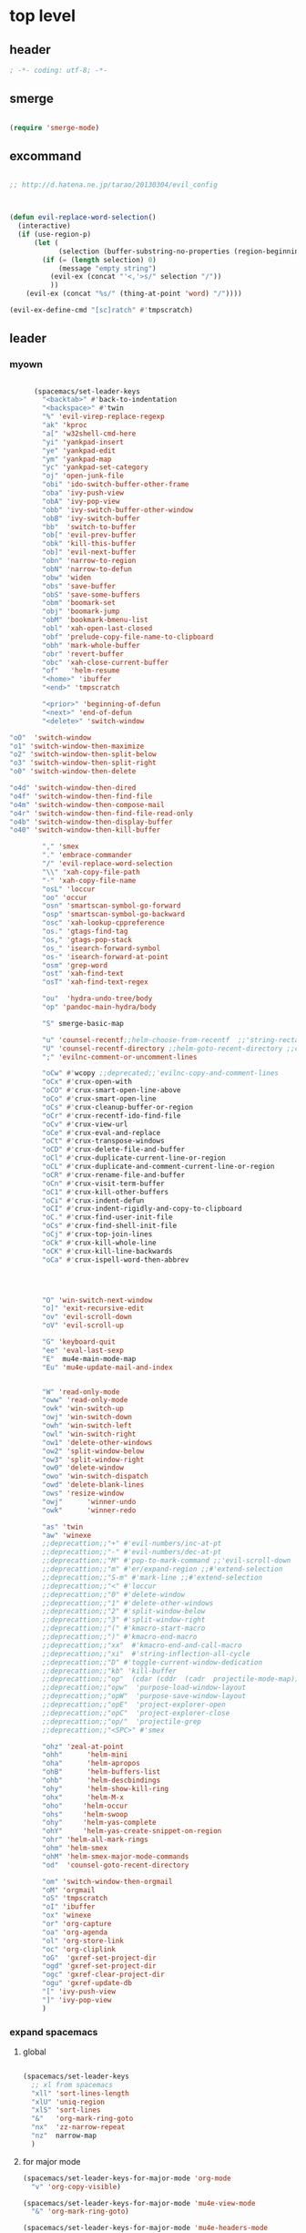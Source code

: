 # -*- coding: utf-8; -*-


* top level 
** header
   #+BEGIN_SRC emacs-lisp
; -*- coding: utf-8; -*-
   #+END_SRC
** smerge
   #+BEGIN_SRC emacs-lisp

 (require 'smerge-mode)
   #+END_SRC 

** excommand
   #+BEGIN_SRC emacs-lisp

     ;; http://d.hatena.ne.jp/tarao/20130304/evil_config



     (defun evil-replace-word-selection()
       (interactive)
       (if (use-region-p)
           (let (
                 (selection (buffer-substring-no-properties (region-beginning) (region-end))))
             (if (= (length selection) 0)
                 (message "empty string")
               (evil-ex (concat "'<,'>s/" selection "/"))
               ))
         (evil-ex (concat "%s/" (thing-at-point 'word) "/"))))

     (evil-ex-define-cmd "[sc]ratch" #'tmpscratch)
   #+END_SRC
** leader

*** myown
    #+BEGIN_SRC emacs-lisp
    
      (spacemacs/set-leader-keys 
        "<backtab>" #'back-to-indentation
        "<backspace>" #'twin
        "%" 'evil-virep-replace-regexp
        "ak" 'kproc
        "a[" 'w32shell-cmd-here
        "yi" 'yankpad-insert
        "ye" 'yankpad-edit
        "ym" 'yankpad-map
        "yc" 'yankpad-set-category
        "oj" 'open-junk-file
        "obi" 'ido-switch-buffer-other-frame
        "oba" 'ivy-push-view
        "obA" 'ivy-pop-view
        "obb" 'ivy-switch-buffer-other-window
        "obB" 'ivy-switch-buffer
        "bb"  'switch-to-buffer
        "ob[" 'evil-prev-buffer
        "obk" 'kill-this-buffer
        "ob]" 'evil-next-buffer
        "obn" 'narrow-to-region
        "obN" 'narrow-to-defun
        "obw" 'widen
        "obs" 'save-buffer
        "obS" 'save-some-buffers
        "obm" 'boomark-set
        "obj" 'boomark-jump
        "obM" 'bookmark-bmenu-list
        "obl" 'xah-open-last-closed
        "obf" 'prelude-copy-file-name-to-clipboard
        "obh" 'mark-whole-buffer
        "obr" 'revert-buffer
        "obc" 'xah-close-current-buffer
        "of"   'helm-resume
        "<home>" 'ibuffer
        "<end>" 'tmpscratch

        "<prior>" 'beginning-of-defun
        "<next>" 'end-of-defun
        "<delete>" 'switch-window

"oO"  'switch-window
"o1" 'switch-window-then-maximize
"o2" 'switch-window-then-split-below
"o3" 'switch-window-then-split-right
"o0" 'switch-window-then-delete

"o4d" 'switch-window-then-dired
"o4f" 'switch-window-then-find-file
"o4m" 'switch-window-then-compose-mail
"o4r" 'switch-window-then-find-file-read-only
"o4b" 'switch-window-then-display-buffer
"o40" 'switch-window-then-kill-buffer

        "," 'smex
        "." 'embrace-commander
        "/" 'evil-replace-word-selection
        "\\" 'xah-copy-file-path
        "-" 'xah-copy-file-name
        "osL" 'loccur
        "oo" 'occur
        "osn" 'smartscan-symbol-go-forward
        "osp" 'smartscan-symbol-go-backward
        "osc" 'xah-lookup-cppreference
        "os." 'gtags-find-tag
        "os," 'gtags-pop-stack
        "os_" 'isearch-forward-symbol
        "os-" 'isearch-forward-at-point
        "osm" 'grep-word
        "ost" 'xah-find-text
        "osT" 'xah-find-text-regex

        "ou"  'hydra-undo-tree/body
        "op" 'pandoc-main-hydra/body

        "S" smerge-basic-map

        "u" 'counsel-recentf;;helm-choose-from-recentf  ;;'string-rectangle ;;'recentf-open-most-recent-file
        "U" 'counsel-recentf-directory ;;helm-goto-recent-directory ;;counsel-goto-recent-directory ;;;;'string-rectangle ;;'recentf-open-most-recent-file
        ";" 'evilnc-comment-or-uncomment-lines

        "oCw" #'wcopy ;;deprecated;;'evilnc-copy-and-comment-lines
        "oCx" #'crux-open-with
        "oCO" #'crux-smart-open-line-above
        "oCo" #'crux-smart-open-line
        "oCs" #'crux-cleanup-buffer-or-region
        "oCr" #'crux-recentf-ido-find-file
        "oCv" #'crux-view-url
        "oCe" #'crux-eval-and-replace
        "oCt" #'crux-transpose-windows
        "oCD" #'crux-delete-file-and-buffer
        "oCl" #'crux-duplicate-current-line-or-region
        "oCL" #'crux-duplicate-and-comment-current-line-or-region
        "oCR" #'crux-rename-file-and-buffer
        "oCn" #'crux-visit-term-buffer
        "oC1" #'crux-kill-other-buffers
        "oCi" #'crux-indent-defun
        "oCI" #'crux-indent-rigidly-and-copy-to-clipboard
        "oC." #'crux-find-user-init-file
        "oCs" #'crux-find-shell-init-file
        "oCj" #'crux-top-join-lines
        "oCk" #'crux-kill-whole-line
        "oCK" #'crux-kill-line-backwards
        "oCa" #'crux-ispell-word-then-abbrev




        "O" 'win-switch-next-window
        "o]" 'exit-recursive-edit
        "ov" 'evil-scroll-down
        "oV" 'evil-scroll-up

        "G" 'keyboard-quit
        "ee" 'eval-last-sexp
        "E"  mu4e-main-mode-map
        "Eu" 'mu4e-update-mail-and-index


        "W" 'read-only-mode
        "oww" 'read-only-mode
        "owk" 'win-switch-up
        "owj" 'win-switch-down
        "owh" 'win-switch-left
        "owl" 'win-switch-right
        "ow1" 'delete-other-windows
        "ow2" 'split-window-below
        "ow3" 'split-window-right
        "ow0" 'delete-window
        "owo" 'win-switch-dispatch
        "owd" 'delete-blank-lines
        "ows" 'resize-window
        "owj"      'winner-undo
        "owk"      'winner-redo

        "as" 'twin
        "aw" 'winexe
        ;;deprecattion;;"+" #'evil-numbers/inc-at-pt
        ;;deprecattion;;"-" #'evil-numbers/dec-at-pt
        ;;deprecattion;;"M" #'pop-to-mark-command ;;'evil-scroll-down
        ;;deprecattion;;"m" #'er/expand-region ;;#'extend-selection
        ;;deprecattion;;"S-m" #'mark-line ;;#'extend-selection
        ;;deprecattion;;"<" #'loccur
        ;;deprecattion;;"0" #'delete-window
        ;;deprecattion;;"1" #'delete-other-windows
        ;;deprecattion;;"2" #'split-window-below
        ;;deprecattion;;"3" #'split-window-right
        ;;deprecattion;;"(" #'kmacro-start-macro
        ;;deprecattion;;")" #'kmacro-end-macro
        ;;deprecattion;;"xx"  #'kmacro-end-and-call-macro
        ;;deprecattion;;"xi"  #'string-inflection-all-cycle
        ;;deprecattion;;"D" #'toggle-current-window-dedication
        ;;deprecattion;;"kb" 'kill-buffer
        ;;deprecattion;;"op"  (cdar (cddr  (cadr  projectile-mode-map)))
        ;;deprecattion;;"opw"  'purpose-load-window-layout
        ;;deprecattion;;"opW"  'purpose-save-window-layout
        ;;deprecattion;;"opE"  'project-explorer-open
        ;;deprecattion;;"opC"  'project-explorer-close
        ;;deprecattion;;"op/"  'projectile-grep
        ;;deprecattion;;"<SPC>" #'smex

        "ohz" 'zeal-at-point
        "ohh"      'helm-mini
        "oha"      'helm-apropos
        "ohB"      'helm-buffers-list
        "ohb"      'helm-descbindings
        "ohy"      'helm-show-kill-ring
        "ohx"      'helm-M-x
        "oho"     'helm-occur
        "ohs"     'helm-swoop
        "ohy"     'helm-yas-complete
        "ohY"     'helm-yas-create-snippet-on-region
        "ohr" 'helm-all-mark-rings
        "ohm" 'helm-smex
        "ohM" 'helm-smex-major-mode-commands
        "od"  'counsel-goto-recent-directory

        "om" 'switch-window-then-orgmail
        "oM" 'orgmail
        "oS" 'tmpscratch
        "oI" 'ibuffer
        "ox" 'winexe
        "or" 'org-capture
        "oa" 'org-agenda
        "ol" 'org-store-link
        "oc" 'org-cliplink
        "oG"  'gxref-set-project-dir
        "ogd" 'gxref-set-project-dir
        "ogc" 'gxref-clear-project-dir
        "ogu" 'gxref-update-db
        "[" 'ivy-push-view 
        "]" 'ivy-pop-view 
        )
    #+END_SRC

    #+RESULTS:

*** expand spacemacs
**** global
     #+BEGIN_SRC emacs-lisp

       (spacemacs/set-leader-keys
         ;; xl from spacemacs 
         "xll" 'sort-lines-length
         "xlU" 'uniq-region
         "xlS" 'sort-lines
         "&"   'org-mark-ring-goto
         "nx"  'zz-narrow-repeat
         "nz"  narrow-map
         )
     #+END_SRC

     #+RESULTS:

**** for major mode
     #+BEGIN_SRC emacs-lisp
       (spacemacs/set-leader-keys-for-major-mode 'org-mode
         "v" 'org-copy-visible)

       (spacemacs/set-leader-keys-for-major-mode 'mu4e-view-mode
         "&" 'org-mark-ring-goto)

       (spacemacs/set-leader-keys-for-major-mode 'mu4e-headers-mode
         "&" 'org-mark-ring-goto)

         (spacemacs/set-leader-keys-for-major-mode 'org-mode "os" ",',sb,c") 

     #+END_SRC

     #+RESULTS:

** evil mode line 
   #+BEGIN_SRC emacs-lisp :tangle no
     (if (eq window-system nil)
         (use-package powerline-evil
           :config
           (defpowerline powerline-lcl current-input-method-title)

           (setq-default 
            mode-line-format
            '("%e"
              (:eval
               (let* ((active (powerline-selected-window-active))
                      (mode-line (if active 'mode-line 'mode-line-inactive))
                      (face1 (if active 'powerline-active1 'powerline-inactive1))
                      (face2 (if active 'powerline-active2 'powerline-inactive2))
                      (separator-left (intern (format "powerline-%s-%s"
                                                      powerline-default-separator
                                                      (car powerline-default-separator-dir))))
                      (separator-right (intern (format "powerline-%s-%s"
                                                       powerline-default-separator
                                                       (cdr powerline-default-separator-dir))))
                      (lhs (list 
                            (powerline-lcl mode-line)
                            ;; (powerline-raw "≡ " mode-line) 
                            (powerline-raw "『" mode-line) 
                            (powerline-raw  (window-numbering-get-number-string))
                            (powerline-raw "』" mode-line) 

                            (let ((evil-face (powerline-evil-face)))
                              (if evil-mode
                                  (powerline-raw (powerline-evil-tag) evil-face)))
                            (when (buffer-modified-p) (powerline-raw "[+]" mode-line))
                            (when buffer-read-only (powerline-raw "[RO]" mode-line))
                            (powerline-buffer-id `(mode-line-buffer-id ,mode-line) 'l)
                            (powerline-raw "[" mode-line 'l)
                            (powerline-major-mode mode-line)
                            (powerline-process mode-line)
                            (powerline-raw "]" mode-line)
                            (powerline-raw "[%z]" mode-line)
                            ;; (powerline-raw (concat "[" (mode-line-eol-desc) "]") mode-line)
                            (when (boundp 'erc-modified-channels-object)
                              (powerline-raw erc-modified-channels-object face1 'l))
                            ;; (powerline-raw "[" mode-line 'l)
                            ;; (powerline-minor-modes mode-line)
                            ;; (powerline-raw "%n" mode-line)
                            ;; (powerline-raw "]" mode-line)
                            (when (and vc-mode buffer-file-name)
                              (let ((backend (vc-backend buffer-file-name)))
                                (when backend
                                  (concat (powerline-raw "[" mode-line 'l)
                                          (powerline-raw (format "%s / %s" backend (vc-working-revision buffer-file-name backend)))
                                          (powerline-raw "]" mode-line)))))))
                      (rhs (list (powerline-raw '(10 "%i"))
                                 (powerline-raw global-mode-string mode-line 'r)
                                 (powerline-raw "%l," mode-line 'l)
                                 (powerline-raw (format-mode-line '(10 "%c")))
                                 (powerline-raw (replace-regexp-in-string  "%" "%%" (format-mode-line '(-3 "%p"))) mode-line 'r)
                                 (when (and (boundp 'which-func-mode) which-func-mode) (powerline-raw which-func-format nil 'l))
                                 )))
                 (concat (powerline-render lhs)
                         (powerline-fill mode-line (powerline-width rhs))
                         (powerline-render rhs))))))))
     (use-package evil-mode-line)

   #+END_SRC

** evil default override 


   #+BEGIN_SRC emacs-lisp
  ;;deprecated;;(evilnc-default-hotkeys)

  ;;deprecated;;(global-set-key (kbd "C-x r t") 'inline-string-rectangle)
  (evil-set-toggle-key "<pause>")
  (define-key evil-normal-state-map "U" 'undo-tree-redo)
  (define-key evil-normal-state-map [escape] 'keyboard-quit)
  (define-key evil-visual-state-map [escape] 'keyboard-quit)
  (define-key minibuffer-local-map [escape] 'minibuffer-keyboard-quit)
  (define-key minibuffer-local-ns-map [escape] 'minibuffer-keyboard-quit)
  (define-key minibuffer-local-completion-map [escape] 'minibuffer-keyboard-quit)
  (define-key minibuffer-local-must-match-map [escape] 'minibuffer-keyboard-quit)
  (define-key minibuffer-local-isearch-map [escape] 'minibuffer-keyboard-quit)
  ;; (define-key minibuffer-local-isearch-map [escape] 'keyboard-quit)
  ;;(define-key minibuffer-local-isearch-map [?\S- ] 'toggle-korean-input-method)




  ;;deprecated;;(global-set-key [M-return] 'smex)
  (define-key evil-normal-state-map (kbd "C-c +") #'evil-numbers/inc-at-pt)
  (define-key evil-normal-state-map (kbd "C-c -") #'evil-numbers/dec-at-pt)
  (define-key evil-normal-state-map "zx" 'smex)


  (define-key evil-normal-state-map "\C-a" 'evil-beginning-of-line)
  (define-key evil-insert-state-map "\C-a" 'beginning-of-line)
  (define-key evil-visual-state-map "\C-a" 'evil-beginning-of-line)


  (define-key evil-normal-state-map "\C-e" 'evil-end-of-line)
  (define-key evil-insert-state-map "\C-e" 'end-of-line)
  (define-key evil-visual-state-map "\C-e" 'evil-end-of-line)
  (define-key evil-normal-state-map "\C-f" 'evil-forward-char)
  (define-key evil-insert-state-map "\C-f" 'evil-forward-char)
  (define-key evil-insert-state-map "\C-f" 'evil-forward-char)
  (define-key evil-normal-state-map "\C-b" 'evil-backward-char)
  (define-key evil-insert-state-map "\C-b" 'evil-backward-char)
  (define-key evil-visual-state-map "\C-b" 'evil-backward-char)
  (define-key evil-normal-state-map "\C-d" 'evil-delete-char)
  (define-key evil-insert-state-map "\C-d" 'evil-delete-char)
  (define-key evil-visual-state-map "\C-d" 'evil-delete-char)
  (define-key evil-normal-state-map "\C-n" 'evil-next-line)
  (define-key evil-insert-state-map "\C-n" 'evil-next-line)
  (define-key evil-visual-state-map "\C-n" 'evil-next-line)
  (define-key evil-normal-state-map "\C-p" 'evil-previous-line)
  (define-key evil-insert-state-map "\C-p" 'evil-previous-line)
  (define-key evil-visual-state-map "\C-p" 'evil-previous-line)
  ;; (define-key evil-normal-state-map "\C-w" 'phi-rectangle-kill-region)
  ;; (define-key evil-insert-state-map "\C-w" 'phi-rectangle-kill-region)
  ;; (define-key evil-visual-state-map "\C-w" 'phi-rectangle-kill-region)
  (define-key evil-normal-state-map "\C-w" 'kill-region-dwim)
  (define-key evil-insert-state-map "\C-w" 'kill-region-dwim)
  (define-key evil-visual-state-map "\C-w" 'kill-region-dwim)
  (define-key evil-normal-state-map "\C-y" 'yank)
  (define-key evil-insert-state-map "\C-y" 'yank)
  (define-key evil-visual-state-map "\C-y" 'yank)
  (define-key evil-normal-state-map "\C-k" 'kill-line)
  (define-key evil-insert-state-map "\C-k" 'kill-line)
  (define-key evil-visual-state-map "\C-k" 'kill-line)
  (define-key evil-normal-state-map "Q" 'call-last-kbd-macro)
  (define-key evil-visual-state-map "Q" 'call-last-kbd-macro)

  ;;; http://leavinsprogramming.blogspot.kr/2012/05/evil-emacs-mode-for-vivim-users.html
  (defun evil-undefine ()
    (interactive)
    (let (evil-mode-map-alist)
      (call-interactively (key-binding (this-command-keys)))))
  (define-key evil-normal-state-map (kbd "TAB") 'evil-undefine)
  (define-key evil-motion-state-map "\C-]" 'find-tag-dwim)


  (define-key evil-normal-state-map "gl" 'goto-line)
  (define-key evil-normal-state-map "g[" 'beginning-of-buffer)
  (define-key evil-normal-state-map "g]" 'end-of-buffer      )
  (define-key evil-normal-state-map "g{" 'beginning-of-defun)
  (define-key evil-normal-state-map "g}" 'end-of-defun      )
  (define-key evil-normal-state-map "gg" 'revert-buffer)
  (define-key evil-normal-state-map "gR" 'xref-find-references)
  (define-key evil-normal-state-map "gr" 'xref-pop-marker-stack)


  (define-key evil-visual-state-map "gl" 'goto-line)
  (define-key evil-visual-state-map "g[" 'beginning-of-buffer)
  (define-key evil-visual-state-map "g]" 'end-of-buffer      )
  (define-key evil-visual-state-map "g{" 'beginning-of-defun)
  (define-key evil-visual-state-map "g}" 'end-of-defun      )
  (define-key evil-visual-state-map "gg" 'revert-buffer)
  (define-key evil-visual-state-map "gR" 'xref-find-references)
  (define-key evil-visual-state-map "gr" 'xref-pop-marker-stack)


  (define-key evil-normal-state-map "zf" 'vimish-fold-dwim) 
  ;; (define-key evil-visual-state-map "zf" 'vimish-fold) 
  (define-key evil-normal-state-map "zd" 'vimish-fold-delete) 
  (define-key evil-normal-state-map "zs" 'vimish-fold-next-fold) 
  (define-key evil-normal-state-map "zw" 'vimish-fold-previous-fold)

  (define-key evil-normal-state-map "zF" 'hs-toggle-hiding)


  ;; (define-key evil-motion-state-map "[[" 'backward-sexp)
  ;; (define-key evil-motion-state-map "]]" 'forward-sexp)

  (define-key evil-normal-state-map (kbd "C-c :" ) 'ac-complete-with-helm)
  (define-key evil-insert-state-map (kbd "C-c :" ) 'ac-complete-with-helm)

  (define-key evil-motion-state-map [down-mouse-1] 'mouse-drag-region)

   #+END_SRC

** kp map
   #+BEGIN_SRC emacs-lisp
  ;; kp-map 
  (define-key evil-normal-state-map [kp-0] 'helm-smex)
  (define-key evil-normal-state-map [kp-1] 'select-window-1)
  (define-key evil-normal-state-map [kp-2] 'select-window-2)
  (define-key evil-normal-state-map [kp-3] 'select-window-3)
  (define-key evil-normal-state-map [kp-4] 'evil-prev-buffer)
  (define-key evil-normal-state-map [kp-5] 'helm-mini)
  (define-key evil-normal-state-map [kp-6] 'evil-next-buffer)
  (define-key evil-normal-state-map [kp-8] 'split-window-below)
  (define-key evil-normal-state-map [kp-add] 'evil-paste-after)
  (define-key evil-normal-state-map [kp-enter] 'kmacro-end-and-call-macro)
  (define-key evil-normal-state-map [kp-decimal] 'winexe)
  (define-key evil-normal-state-map [kp-divide] 'twin)
  (define-key evil-normal-state-map [kp-subtract] 'recenter-top-bottom)
  (define-key evil-normal-state-map [kp-7] 'copy-to-register-1)
  (define-key evil-normal-state-map [kp-9] 'paste-from-register-1)

  (define-key evil-visual-state-map [kp-0] 'helm-smex)
  (define-key evil-visual-state-map [kp-1] 'select-window-1)
  (define-key evil-visual-state-map [kp-2] 'select-window-2)
  (define-key evil-visual-state-map [kp-3] 'select-window-3)
  (define-key evil-visual-state-map [kp-4] 'evil-prev-buffer)
  (define-key evil-visual-state-map [kp-5] 'helm-mini)
  (define-key evil-visual-state-map [kp-6] 'evil-next-buffer)
  (define-key evil-visual-state-map [kp-add] 'evil-yank)
  (define-key evil-visual-state-map [kp-enter] 'evil-paste-after)
  (define-key evil-visual-state-map [kp-decimal] 'winexe)
  (define-key evil-visual-state-map [kp-divide] 'twin)
  (define-key evil-visual-state-map [kp-8] 'split-window-below)
  (define-key evil-visual-state-map [kp-subtract] 'recenter-top-bottom)
  (define-key evil-visual-state-map [kp-7] 'copy-to-register-1)
  (define-key evil-visual-state-map [kp-9] 'paste-from-register-1)


   #+END_SRC

   #+RESULTS:
   : paste-from-register-1

** evil surround
   #+BEGIN_SRC emacs-lisp
  (use-package evil-surround
    :config
    (evil-define-key 'visual evil-surround-mode-map "s" 'evil-surround-region)
    (global-evil-surround-mode 1))

  (use-package evil-embrace
    :config
    (add-hook 'org-mode-hook 'embrace-org-mode-hook)
    (evil-embrace-enable-evil-surround-integration))

   #+END_SRC
** use other window
   #+BEGIN_SRC emacs-lisp
  (use-package owdriver
    :config
    (owdriver-define-command scroll-up               t)
    (owdriver-define-command scroll-down             t)
    (owdriver-define-command move-beginning-of-line  t)
    (owdriver-define-command move-end-of-line        t)
    (owdriver-define-command beginning-of-buffer     t)
    (owdriver-define-command end-of-buffer           t)
    (owdriver-define-command isearch-forward         t (isearch-forward))
    (owdriver-define-command isearch-backward        t (isearch-backward))
    (owdriver-define-command set-mark-command        t)

    (evil-leader/set-key 

      "`o" #'owdriver-next-window
      "`k" #'owdriver-do-scroll-up
      "`j" #'owdriver-do-scroll-down
      "`s" #'owdriver-do-isearch-forward
      "`r" #'owdriver-do-isearch-backward
      "`<" #'owdriver-do-beginning-of-buffer
      "`>" #'owdriver-do-end-of-buffer))

   #+END_SRC

   #+RESULTS:
   : t

** search override                                               :DEPRECATED:

   #+BEGIN_SRC emacs-lisp
;;;* vim keys -  http://www.tuxfiles.org/linuxhelp/vimcheat.html  

;; http://stackoverflow.com/questions/11052678/emacs-combine-iseach-forward-and-recenter-top-bottom
;; http://stackoverflow.com/questions/11052678/emacs-combine-iseach-forward-and-recenter-top-bottom

;; / 한글 
;; (defvar evil-search-norm-state nil)
;; (make-variable-buffer-local 'evil-search-norm-state)

;; (defadvice
;;     evil-search-forward
;;     (before evil-search-insert-state activate)
;;     (if (evil-normal-state-p) (progn (setq evil-search-norm-state t) (evil-insert-state))))

;; (defadvice
;;     evil-search-forward
;;     (after evil-search-normal-state activate)
;;     (if evil-search-norm-state  (evil-normal-state))
;;     (setf evil-search-norm-state nil))
;; (ad-activate 'evil-search-forward)


;;deprecated;;(defun evil-search-incrementally (forward regexp-p)
;;deprecated;;  "Search incrementally for user-entered text."
;;deprecated;;  (let ((evil-search-prompt (evil-search-prompt forward))
;;deprecated;;        (isearch-search-fun-function 'evil-isearch-function)
;;deprecated;;        (point (point))
;;deprecated;;        isearch-success search-nonincremental-instead)
;;deprecated;;    (setq isearch-forward forward)
;;deprecated;;    (evil-save-echo-area
;;deprecated;;      ;; set the input method locally rather than globally to ensure that
;;deprecated;;      ;; isearch clears the input method when it's finished
;;deprecated;;      (evil-insert-state)
;;deprecated;;      (if forward
;;deprecated;;          (isearch-forward regexp-p)
;;deprecated;;        (isearch-backward regexp-p))
;;deprecated;;      (evil-normal-state)
;;deprecated;;      (if (not isearch-success)
;;deprecated;;          (goto-char point)
;;deprecated;;        ;; always position point at the beginning of the match
;;deprecated;;        (when (and forward isearch-other-end)
;;deprecated;;          (goto-char isearch-other-end))
;;deprecated;;        (when (and (eq point (point))
;;deprecated;;                   (not (string= isearch-string "")))
;;deprecated;;          (if forward
;;deprecated;;              (isearch-repeat-forward)
;;deprecated;;            (isearch-repeat-backward))
;;deprecated;;          (isearch-exit)
;;deprecated;;          (when (and forward isearch-other-end)
;;deprecated;;            (goto-char isearch-other-end)))
;;deprecated;;        (evil-flash-search-pattern
;;deprecated;;         (evil-search-message isearch-string forward))))))

;;deprecated;;(evil-define-motion evil-search-forward ()
;;deprecated;;  (format "Search forward for user-entered text.
;;deprecated;;Searches for regular expression if `evil-regexp-search' is t.%s"
;;deprecated;;          (if (and (fboundp 'isearch-forward)
;;deprecated;;                   (documentation 'isearch-forward))
;;deprecated;;              (format "\n\nBelow is the documentation string \
;;deprecated;;for `isearch-forward',\nwhich lists available keys:\n\n%s"
;;deprecated;;                      (documentation 'isearch-forward)) ""))
;;deprecated;;  :jump t
;;deprecated;;  :type exclusive
;;deprecated;;  :repeat evil-repeat-search
;;deprecated;;    (progn                 ;MADE CHANGES HERE
;;deprecated;;      (evil-insert-state)
;;deprecated;;      (evil-search-incrementally t evil-regexp-search)
;;deprecated;;      (evil-normal-state)
;;deprecated;;    ))
;;deprecated;;
;;deprecated;;(evil-define-motion evil-search-backward ()
;;deprecated;;  (format "Search forward for user-entered text.
;;deprecated;;Searches for regular expression if `evil-regexp-search' is t.%s"
;;deprecated;;          (if (and (fboundp 'isearch-forward)
;;deprecated;;                   (documentation 'isearch-forward))
;;deprecated;;              (format "\n\nBelow is the documentation string \
;;deprecated;;for `isearch-forward',\nwhich lists available keys:\n\n%s"
;;deprecated;;                      (documentation 'isearch-forward)) ""))
;;deprecated;;  :jump t
;;deprecated;;  :type exclusive
;;deprecated;;  :repeat evil-repeat-search
;;deprecated;;    (progn                 ;MADE CHANGES HERE
;;deprecated;;      (evil-insert-state)
;;deprecated;;      (evil-search-incrementally nil evil-regexp-search)
;;deprecated;;      (evil-normal-state)
;;deprecated;;    ))

   #+END_SRC

** auto complete

   #+BEGIN_SRC emacs-lisp
;;; Auto-complete
(use-package auto-complete
  :config
  (evil-add-command-properties 'ac-complete :repeat 'evil-ac-repeat)
  (evil-add-command-properties 'ac-expand :repeat 'evil-ac-repeat)
  (evil-add-command-properties 'ac-next :repeat 'ignore)
  (evil-add-command-properties 'ac-previous :repeat 'ignore)

  (defvar evil-ac-prefix-len nil
    "The length of the prefix of the current item to be completed.")

  (defun evil-ac-repeat (flag)
    "Record the changes for auto-completion."
    (cond
     ((eq flag 'pre)
      (setq evil-ac-prefix-len (length ac-prefix))
      (evil-repeat-start-record-changes))
     ((eq flag 'post)
      ;; Add change to remove the prefix
      (evil-repeat-record-change (- evil-ac-prefix-len)
                                 ""
                                 evil-ac-prefix-len)
      ;; Add change to insert the full completed text
      (evil-repeat-record-change
       (- evil-ac-prefix-len)
       (buffer-substring-no-properties (- evil-repeat-pos
                                          evil-ac-prefix-len)
                                       (point))
       0)
      ;; Finish repeation
      (evil-repeat-finish-record-changes)))))

   #+END_SRC

** evil extra operator
   #+BEGIN_SRC emacs-lisp
     ;; https://github.com/redguardtoo/evil-matchit/blob/master/README.org
     (use-package evil-matchit
       :config
       (global-evil-matchit-mode 1 )
       (plist-put evilmi-plugins 'xah-html-mode '((evilmi-html-get-tag evilmi-html-jump)))
       (plist-put evilmi-plugins 'web-mode '((evilmi-html-get-tag evilmi-html-jump))))


     (use-package evil-args
       :config
       ;; bind evil-args text objects
       (define-key evil-inner-text-objects-map "a" 'evil-inner-arg)
       (define-key evil-outer-text-objects-map "a" 'evil-outer-arg)

       ;; bind evil-forward/backward-args
       (define-key evil-normal-state-map "L" 'evil-forward-arg)
       (define-key evil-normal-state-map "H" 'evil-backward-arg)
       (define-key evil-motion-state-map "L" 'evil-forward-arg)
       (define-key evil-motion-state-map "H" 'evil-backward-arg)

       ;; bind evil-jump-out-args
       (define-key evil-normal-state-map "K" 'evil-jump-out-args))

     (define-key evil-normal-state-map (kbd "<S-return>")
       (lambda ()
         (interactive)
         (call-interactively 'spacemacs/evil-insert-line-below)
         (evil-next-line)))

     (use-package evil-extra-operator
       :config
       (global-evil-extra-operator-mode 1))


     (use-package evil-visualstar
       :config
       (global-evil-visualstar-mode t))


   #+END_SRC

** mode specific 
*** ibuffer                                                      :deprecated:
    #+BEGIN_SRC emacs-lisp :tangle no
 ;; https://github.com/emacsmirror/evil/blob/master/evil-integration.el
 ;; Ibuffer
 (define-key ibuffer-mode-map (kbd  "<SPC>") nil)
 (progn
   (evil-make-overriding-map ibuffer-mode-map 'normal t)
   (evil-define-key 'normal ibuffer-mode-map
     "j" 'evil-next-line
     "k" 'evil-previous-line
     "RET" 'ibuffer-visit-buffer))
    #+END_SRC
*** w related mode 

    #+BEGIN_SRC emacs-lisp
  (progn
    (add-hook 'wdired-mode-hook #'evil-change-to-initial-state)
    (defadvice wdired-change-to-dired-mode (after evil activate)
      (evil-change-to-initial-state nil t)))



  ;; https://github.com/glynnforrest/emacs.d/blob/master/setup-occur-grep-ack.el

  (defun get-buffers-matching-mode (mode)
    "Returns a list of buffers where their major-mode is equal to MODE"
    (let ((buffer-mode-matches '()))
      (dolist (buf (buffer-list))
        (with-current-buffer buf
          (if (eq mode major-mode)
              (add-to-list 'buffer-mode-matches buf))))
      buffer-mode-matches))

  (defun multi-occur-in-this-mode ()
    "Show all lines matching REGEXP in buffers with this major mode."
    (interactive)
    (multi-occur
     (get-buffers-matching-mode major-mode)
     (car (occur-read-primary-args))))

  (defun occur-goto-occurrence-recenter ()
    "Go to the occurrence on the current line and recenter."
    (interactive)
    (occur-mode-goto-occurrence)
    (recenter))

  ;; Preview occurrences in occur without leaving the buffer
  (defun occur-display-occurrence-recenter ()
    "Display the occurrence on the current line in another window and recenter."
    (interactive)
    (occur-goto-occurrence-recenter)
    (other-window 1))


  ;; Grep mode
  (defun grep-goto-occurrence-recenter ()
    "Go to the occurrence on the current line and recenter."
    (interactive)
    (compile-goto-error)
    (recenter))

  (defun grep-display-occurrence-recenter ()
    "Display the grep result of the current line in another window and recenter."
    (interactive)
    (grep-goto-occurrence-recenter)
    (other-window 1))


  (use-package wgrep
    :config

    (w32-unix-eval
     ((evil-declare-key 'motion occur-mode-map (kbd "<return>")   'occur-goto-occurrence-recenter)
      (evil-declare-key 'motion grep-mode-map (kbd "<return>") 'grep-goto-occurrence-recenter)
      (evil-declare-key 'motion occur-mode-map (kbd "<S-return>") 'occur-display-occurrence-recenter)
      (evil-declare-key 'motion grep-mode-map (kbd "<S-return>") 'grep-display-occurrence-recenter)
      (evil-declare-key 'motion ack-and-a-half-mode-map (kbd "<return>") 'grep-goto-occurrence-recenter)
      (evil-declare-key 'motion ack-and-a-half-mode-map (kbd "<S-return>") 'grep-display-occurrence-recenter))
     ((evil-declare-key 'motion occur-mode-map (kbd "RET")   'occur-goto-occurrence-recenter)
      (evil-declare-key 'motion grep-mode-map (kbd "RET") 'grep-goto-occurrence-recenter)
      (evil-declare-key 'motion occur-mode-map (kbd "<S-RET>") 'occur-display-occurrence-recenter)
      (evil-declare-key 'motion grep-mode-map (kbd "<S-RET>") 'grep-display-occurrence-recenter)
      (evil-declare-key 'motion ack-and-a-half-mode-map (kbd "RET") 'grep-goto-occurrence-recenter)
      (evil-declare-key 'motion ack-and-a-half-mode-map (kbd "<S-RET>") 'grep-display-occurrence-recenter)))

    (evil-declare-key 'motion occur-mode-map "e" 'occur-edit-mode)
    (evil-declare-key 'motion occur-edit-mode-map "e" 'occur-cease-edit)
    (evil-declare-key 'motion grep-mode-map "e" 'wgrep-change-to-wgrep-mode)
    (evil-declare-key 'motion grep-mode-map "w" 'wgrep-save-all-buffers)
    ;;notuse;;(evil-declare-key 'motion ack-and-a-half-mode-map ",e" 'wgrep-change-to-wgrep-mode)
    ;;notuse;;(evil-declare-key 'motion ack-and-a-half-mode-map ",w" 'wgrep-save-all-buffers)
    (evil-declare-key 'motion wgrep-mode-map "e" 'wgrep-finish-edit)
    (evil-declare-key 'motion wgrep-mode-map "x" 'wgrep-abort-changes))


    #+END_SRC

*** sexp

**** paredit
     #+BEGIN_SRC emacs-lisp :tanble no
   ;;; https://github.com/laynor/emacs-conf/blob/master/site-lisp/evil-sexp/evil-sexp.el

   (defun beginning-and-end-of-sexp ()
     (destructuring-bind (b . e)
         (save-excursion
           (forward-char)
           (bounds-of-thing-at-point 'sexp))
       (cons b e)))

   (evil-define-motion evil-forward-sexp (count)
     :type inclusive
     (dotimes (i (or count 1))
       (let ((lookahead-1 (char-syntax (char-after (point))))
             (lookahead-2 (char-syntax (char-after (1+ (point)))))
             (new-point (point)))
         (condition-case nil
             (progn (save-excursion
                      (message "lookahead1 = %S, lookahead-2 = %S"
                               (string lookahead-1) (string lookahead-2))
                      (cond ((or (memq lookahead-2 '(?\ ?>))
                                 (member lookahead-1 '(?\ ?>)))
                             (forward-char)
                             (skip-syntax-forward "->")
                             (setq new-point (point)))
                            (t (unless (memq lookahead-1 '(?\" ?\())
                                 (forward-char))
                               (sp-forward-sexp)
                               (backward-char)
                               (setq new-point (point)))))
                    (goto-char new-point))
           (error (error "End of sexp"))))))

   (evil-define-motion evil-backward-sexp (count)
     :type inclusive
     (dotimes (i (or count 1))
       (let ((lookahead (char-syntax (char-after (point))))
             (new-point (point)))
         (condition-case nil
             (progn (save-excursion
                      (when (memq lookahead '(?\) ?\"))
                        (forward-char))
                      (sp-backward-sexp)
                      (setq new-point (point)))
                    (goto-char new-point))
           (error (error "Beginning of sexp"))))))

   (evil-define-motion evil-enter-sexp (count)
     :type inclusive
     (dotimes (i (or count 1))
       (let ((lookahead-1 (char-syntax (char-after (point))))
             (lookahead-2 (char-syntax (char-after (1+ (point)))))
             (lookbehind-1 (char-syntax (char-before (point))))
             (lookbehind-2 (char-syntax (char-before (1- (point))))))
         (cond ((and (= lookahead-1 ?\()
                     (/= lookbehind-1 ?\\)
                     (= (char-after (1+ (point))) ?\n))
                (forward-char)
                (skip-syntax-forward "-"))
               ((and (= lookahead-1 ?\()
                     (/= lookbehind-1 ?\\)
                     (/= lookahead-2 ?\)))
                ;; do not move the cursor if it's on the opening paren of ()
                (forward-char)
                (skip-syntax-forward "-"))
               ((and (= lookahead-1 ?\))
                     (or (/= lookbehind-1 ?\( )
                         (= lookbehind-2 ?\\)))
                ;; do not move the cursor if it's on the closing paren of ()
                (skip-syntax-backward "-")
                (backward-char))
               (t (error "Already at the deepest level"))))))



   ;; Does not work correctly when there are spaces after parens
   ;; does not work correctly when inside a string, check paredit.
   ;; check when there are spaces before parens
   ;; When the cursor is on an open paren, go up one level on an open paren
   (use-package paredit ;  (smartparens)
     :config
     (evil-define-motion evil-exit-sexp (count)
       :type inclusive
       (dotimes (i (or count 1))
         (let (op-pos cl-pos)
           (condition-case nil
               (progn (save-excursion
                        (sp-backward-up-sexp)
                        (setq op-pos (point))
                        (sp-forward-sexp)
                        (setq cl-pos (point)))
                      (let ((lookahead (char-syntax (char-after (point)))))
                        (case lookahead
                          (?\( (goto-char op-pos))
                          (?\) (goto-char cl-pos))
                          (otherwise (goto-char (if (> (abs (- (point) cl-pos))
                                                       (abs (- (point) op-pos)))
                                                    op-pos
                                                  cl-pos))))))
             (error (error "Already at top-level."))))) )

     ;; (provide 'evil-sexp)


     (define-key evil-motion-state-map (kbd "H-j") 'evil-enter-sexp)
     (define-key evil-motion-state-map (kbd "H-k") 'evil-exit-sexp)
     (define-key evil-motion-state-map (kbd "H-h") 'evil-backward-sexp)
     (define-key evil-motion-state-map (kbd "H-l") 'evil-forward-sexp)
     (define-key evil-motion-state-map (kbd "<C-H-up>")     'buf-move-up)
     (define-key evil-motion-state-map (kbd "<C-H-down>")   'buf-move-down)
     (define-key evil-motion-state-map (kbd "<C-H-left>")   'buf-move-left)
     (define-key evil-motion-state-map (kbd "<C-H-right>")  'buf-move-right)
     (define-key evil-motion-state-map "zl" 'evil-forward-sexp)
     (define-key evil-motion-state-map "zh" 'evil-backward-sexp)
     (define-key evil-motion-state-map "zj" 'evil-enter-sexp)
     (define-key evil-motion-state-map "zk" 'evil-exit-sexp))


   ;;; http://blog.binchen.org/?p=782
   (eval-after-load "evil" '(setq expand-region-contract-fast-key "z"))
   (evil-define-key 'normal paredit-mode-map "\C-k" 'paredit-kill)
   (evil-define-key 'visual paredit-mode-map "\C-k" 'paredit-kill)
   (evil-define-key 'insert paredit-mode-map "\C-k" 'paredit-kill)

     #+END_SRC
**** evil-cleverparens
     #+BEGIN_SRC emacs-lisp
     (add-hook 'elisp-mode  #'evil-cleverparens-mode)
     (add-hook 'scheme-mode #'evil-cleverparens-mode)
     #+END_SRC

     #+RESULTS:
     | evil-cleverparens-mode |

*** org 
**** org-show-current-heading-tidily
     #+BEGIN_SRC emacs-lisp
   (defun org-show-current-heading-tidily ()
     (interactive)  ;Inteactive
     "Show next entry, keeping other entries closed."
     (if (save-excursion (end-of-line) (outline-invisible-p))
         (progn (org-show-entry) (show-children))
       (outline-back-to-heading)
       (unless (and (bolp) (org-on-heading-p))
         (org-up-heading-safe)
         (hide-subtree)
         (error "Boundary reached"))
       (org-overview)
       (org-reveal t)
       (org-show-entry)
       (show-children)))



   (evil-define-key 'normal evil-org-mode-map
     "=" 'org-show-current-heading-tidily
     ;;deprecatedby-evil-org;;"<" 'org-shiftleft
     ;;deprecatedby-evil-org;;">" 'org-shiftright
     )

   (evil-leader/set-key-for-mode 'org-mode
     "ha" 'helm-org-agenda-files-headings
     "hH" 'helm-org-headings
     "A"  #'(lambda () (interactive) (switch-to-buffer "*Org Agenda*"))
     "hh" 'helm-org-in-buffer-headings

     "u"    'outline-up-heading
     "q"    'org-todo
     "<down>"    'outline-next-visible-heading
     "<up>"    'outline-previous-visible-heading
     "<right>"    'org-forward-heading-same-level
     "<left>"    'org-backward-heading-same-level

     "r"         'org-mark-ring-goto
     "&"         'org-mark-ring-goto


     "or" 'org-capture
     "oa" 'org-agenda
     "os" 'org-store-link
     "ol" 'org-insert-alllink
     "oo" 'org-open-at-point-global
     "oR" 'org-refile
     "oc" 'org-cliplink
     "od" 'org-deadline
     "oh" 'org-schedule
     "ot" 'org-set-tags
     "oT" 'org-time-stamp
     "ov" 'org-attach-screenshot
     "ob" 'org-iswitchb
     "ow" 'org-archive-subtree-default
     "op" 'org-link-copy-image
     "of" 'org-link-copy-file
     "oe" 'org-set-effort
     "oi" 'org-clock-in
     "oI" 'org-clock-out
     "w" 'org-archive-subtree-default
     "<f5>" 'org-redisplay-inline-images
     )


   (use-package org
     :config
     (evil-define-key 'normal evil-org-mode-map
       (kbd "<kp-multiply>") 'org-insert-star)

     (evil-define-key 'insert evil-org-mode-map
       (kbd "<M-return>") 'org-meta-return))

     #+END_SRC

     #+RESULTS:
     : t

**** evil-org 
     deprecated by evil-org
***** next deprecated 
    #+BEGIN_SRC emacs-lisp :tangle no
   

    (evil-leader/set-key-for-mode 'org-mode
      "ha" 'helm-org-agenda-files-headings
      "hH" 'helm-org-headings
      "A"  #'(lambda () (interactive) (switch-to-buffer "*Org Agenda*"))
      "hh" 'helm-org-in-buffer-headings

      "u"    'outline-up-heading
      "q"    'org-todo
      "<down>"    'outline-next-visible-heading
      "<up>"    'outline-previous-visible-heading
      "<right>"    'org-forward-heading-same-level
      "<left>"    'org-backward-heading-same-level

      "r"         'org-mark-ring-goto
      "&"         'org-mark-ring-goto


      "or" 'org-capture
      "oa" 'org-agenda
      "os" 'org-store-link
      "ol" 'org-insert-alllink
      "oo" 'org-open-at-point-global
      "oR" 'org-refile
      "oc" 'org-cliplink
      "od" 'org-deadline
      "oh" 'org-schedule
      "ot" 'org-set-tags
      "oT" 'org-time-stamp
      "ov" 'org-attach-screenshot
      "ob" 'org-iswitchb
      "ow" 'org-archive-subtree-default
      "op" 'org-link-copy-image
      "of" 'org-link-copy-file
      "oe" 'org-set-effort
      "oi" 'org-clock-in
      "oI" 'org-clock-out
      "w" 'org-archive-subtree-default
      )


    (use-package org
      :config
      (evil-define-key 'normal evil-org-mode-map
        (kbd "RET") 'org-open-at-point
        "za" 'org-cycle
        "zA" 'org-shifttab
        "zm" 'hide-body
        "zr" 'show-all
        "zo" 'show-subtree
        "zO" 'show-all
        "zc" 'hide-subtree
        "zC" 'hide-all
        (kbd "<S-next>") 'evil-forward-paragraph
        (kbd "<S-prev>") 'evil-backward-paragraph

        "gn"    'outline-next-visible-heading
        "gp"    'outline-previous-visible-heading
        "gf"    'org-forward-heading-same-level
        "gb"    'org-backward-heading-same-level
        "gu"    'outline-up-heading
        "gt"    'org-goto
    
       ;;deprecatedby-evil-org;;"gj"    'outline-next-visible-heading
       ;;deprecatedby-evil-org;;"gk"    'outline-previous-visible-heading
       ;;deprecatedby-evil-org;;"gl"    'org-forward-heading-same-level
       ;;deprecatedby-evil-org;;"gh"    'org-backward-heading-same-level
    
        (kbd "<kp-multiply>") 'org-insert-star
        (kbd "M-j") 'org-shiftleft
        (kbd "M-k") 'org-shiftright
        (kbd "M-H") 'org-metaleft
        (kbd "M-J") 'org-metadown
        (kbd "M-K") 'org-metaup
        (kbd "M-L") 'org-metaright
        )

      (evil-define-key 'visual evil-org-mode-map
        "gn"    'outline-next-visible-heading
        "gp"    'outline-previous-visible-heading
        "gf"    'org-forward-heading-same-level
        "gb"    'org-backward-heading-same-level
        "gu"    'outline-up-heading
        "gt"    'org-goto
        (kbd "<S-next>") 'evil-forward-paragraph
        (kbd "<S-prev>") 'evil-backward-paragraph

        ;;deprecatedby-evil-org;;"gj"    'outline-next-visible-heading
        ;;deprecatedby-evil-org;;"gk"    'outline-previous-visible-heading
        ;;deprecatedby-evil-org;;"gl"    'org-forward-heading-same-level
        ;;deprecatedby-evil-org;;"gh"    'org-backward-heading-same-level
    
        )


      (evil-define-key 'normal orgstruct-mode-map
        (kbd "RET") 'org-open-at-point
        "za" 'org-cycle
        "zA" 'org-shifttab
        "zm" 'hide-body
        "zr" 'show-all
        "zo" 'show-subtree
        "zO" 'show-all
        "zc" 'hide-subtree
        "zC" 'hide-all
        (kbd "M-j") 'org-shiftleft
        (kbd "M-k") 'org-shiftright
        (kbd "M-H") 'org-metaleft
        (kbd "M-J") 'org-metadown
        (kbd "M-K") 'org-metaup
        (kbd "M-L") 'org-metaright)

      (evil-define-key 'insert evil-org-mode-map
        (kbd "M-j") 'org-shiftleft
        (kbd "M-k") 'org-shiftright
        (kbd "M-H") 'org-metaleft
        (kbd "M-J") 'org-metadown
        (kbd "M-K") 'org-metaup
        (kbd "M-L") 'org-metaright
        (kbd "<M-return>") 'org-meta-return
        (kbd "<S-next>") 'evil-forward-paragraph
        (kbd "<S-prev>") 'evil-backward-paragraph)

      (evil-define-key 'insert orgstruct-mode-map
        (kbd "M-j") 'org-shiftleft
        (kbd "M-k") 'org-shiftright
        (kbd "M-H") 'org-metaleft
        (kbd "M-J") 'org-metadown
        (kbd "M-K") 'org-metaup
        (kbd "M-L") 'org-metaright)

      )


    #+END_SRC
***** use this
      #+BEGIN_SRC emacs-lisp

        (evil-define-key 'normal evil-org-mode-map
          "gn"    'outline-next-heading
          "gN"    'outline-next-visible-heading
          "gP"    'outline-previous-visible-heading
          "gl"    'goto-line
          ;;"gf"    'org-forward-heading-same-level
          ;;"gb"    'org-backward-heading-same-level
          ;;"gu"    'outline-up-heading
          ;;"gt"    'org-goto

          )

        (evil-define-key 'visual evil-org-mode-map
          "gn"    'outline-next-heading
          "gN"    'outline-next-visible-heading
          "gP"    'outline-previous-visible-heading
          "gl"    'goto-line
          ;;"gf"    'org-forward-heading-same-level
          ;;"gb"    'org-backward-heading-same-level
          ;;"gu"    'outline-up-heading
          ;;"gt"    'org-goto
  
          )
      #+END_SRC

      #+RESULTS:
      : t

*** mu4e
**** deprecated
     #+BEGIN_SRC emacs-lisp :tangle no
       (use-package evil-mu4e
         :config
         (mapcar 
          (lambda (x)
            (add-to-list 'evil-mu4e-mode-map-bindings `(normal mu4e-main-mode-map ,(car x) ,(cadr x ))))
          '(
            ("B"               mu4e-headers-search-bookmark-edit)
            ("s"               mu4e-headers-search)))
         (mapcar 
          (lambda (x)
            (add-to-list 'evil-mu4e-mode-map-bindings `(normal mu4e-view-mode-map ,(car x) ,(cadr x ))))
          '(
            ("*"             bmkp-mu4e-view)
            ("<home>"             open-mu4e-view)   ;open in outlook
            ("<kp-multiply>" bmkp-mu4e-view)
            ("@"             copy-mu4e-view)
            ("B"               mu4e-headers-search-bookmark-edit)
            ("F"             mu4e-find-file)
            ("f"             mu4e-field-view)
            ("o" mu4e-view-open-attachment)
            ("O" mu4e-view-open-attachment-emacs)
            ("s"               mu4e-headers-search)
            ("S" mu4e-view-save-attachment)
            ("U" mu4e-mark-unmark-all)
            ("x"             mu4e-mark-execute-all )
 ))
         (mapcar 
          (lambda (x)
            (add-to-list 'evil-mu4e-mode-map-bindings `(normal mu4e-headers-mode-map ,(car x) ,(cadr x ))))
          '(
            ("*"             bmkp-mu4e-header)
            ("<home>"             open-mu4e-view)   ;open in outlook
            ("<insert>"        mu4e-headers-mark-for-something)   ;open in outlook
            ("<kp-multiply>" bmkp-mu4e-header)
            ("@"             copy-mu4e-header)
            ("B"               mu4e-headers-search-bookmark-edit)
            ("F"             mu4e-find-file)
            ("f"             mu4e-field-header)
            ("s"               mu4e-headers-search)
            ("U" mu4e-mark-unmark-all)
            ("u" mu4e-headers-mark-for-unmark)
            ("x"             mu4e-mark-execute-all )
 ))
         (evil-mu4e-init)
         (evil-define-key 'normal mu4e-headers-mode-map
           "?" mu4e-headers-mode-map)
         (evil-define-key 'normal mu4e-view-mode-map
           "?" mu4e-view-mode-map))

     #+END_SRC

**** brand new
     #+BEGIN_SRC emacs-lisp 
       (use-package evil-mu4e
         :config
         (append-to-list
          'evil-mu4e-mode-map-bindings
          (mapcar 
           (lambda (x)
             `(normal mu4e-main-mode-map ,(car x) ,(cadr x )))
           '(
             ("B"               mu4e-headers-search-bookmark-edit)
             ("s"               mu4e-headers-search))))
         (append-to-list
          'evil-mu4e-mode-map-bindings
          (mapcar
           (lambda (x)
             `(normal mu4e-view-mode-map ,(car x) ,(cadr x )))
           `(
             ("*"             bmkp-mu4e-view)
             (,(kbd "<home>")             open-mu4e-view)   ;open in outlook
             (,(kbd "<insert>")           mu4e-headers-mark-for-something)   ;open in outlook
             (,(kbd "<kp-multiply>") bmkp-mu4e-view)
             ("@"             copy-mu4e-view)
             ("B"               mu4e-headers-search-bookmark-edit)
             ("F"             mu4e-find-file)
             ("f"             mu4e-field-view)
             ("o" mu4e-view-open-attachment)
             ("O" mu4e-view-open-attachment-emacs)
             ("m"  	mu4e-view-mark-for-tag)
             ("#"  	mu4e-mark-resolve-deferred-marks)
             ("$"  	mu4e-show-log)
             (">"  	end-of-buffer)
             ("C"  	mu4e-compose-new)
             ("E"  	mu4e-compose-edit)
             ("F"  	mu4e-find-file)
             ("H"  	mu4e-display-manual)
             ("R"  	mu4e-compose-reply)
             ("U"  	mu4e-mark-unmark-all)
             ("f"  	mu4e-field-header)
             ("s"  	mu4e-query-fragments-search)
             ("x"  	mu4e-mark-execute-all)
             ("y"  	mu4e-select-other-view))))
         (append-to-list
          'evil-mu4e-mode-map-bindings
          (mapcar
           (lambda (x)
             `(normal mu4e-headers-mode-map ,(car x) ,(cadr x )))
           `(
             (,(kbd "<home>")             open-mu4e-view)   ;open in outlook
             (,(kbd "<insert>")        mu4e-headers-mark-for-something)   ;open in outlook
             (,(kbd "<kp-multiply>") bmkp-mu4e-header)
             ("@"             copy-mu4e-header)
             ("B"               mu4e-headers-search-bookmark-edit)
             ("x"             mu4e-mark-execute-all)
             ("F"             mu4e-find-file)
             ("f"             mu4e-field-header)
             ("#"  	mu4e-mark-resolve-deferred-marks)
             ("$"  	mu4e-show-log)
             (">"  	end-of-buffer)
             ("C"  	mu4e-compose-new)
             ("E"  	mu4e-compose-edit)
             ("F"  	mu4e-find-file)
             ("H"  	mu4e-display-manual)
             ("R"  	mu4e-compose-reply)
             ("U"  	mu4e-mark-unmark-all)
             ("f"  	mu4e-field-header)
             ("s"  	mu4e-query-fragments-search)
             ("x"  	mu4e-mark-execute-all)
             ("y"  	mu4e-select-other-view)
             ("%"  	mu4e-headers-mark-pattern)
             ("&"  	mu4e-headers-mark-custom)
             ("+"  	mu4e-headers-mark-for-flag)
             ("-"  	mu4e-headers-mark-for-unflag)
             ("/"  	mu4e-headers-search-narrow)
             ("="  	mu4e-headers-mark-for-untrash)
             ("?"  	mu4e-headers-mark-for-unread)
             ("A"  	mu4e-headers-mark-for-action)
             ("B"  	mu4e-headers-search-bookmark-edit)
             ("D"  	mu4e-headers-mark-for-delete)
             ("O"  	mu4e-headers-change-sorting)
             ("P"  	mu4e-headers-toggle-threading)
             ("Q"  	mu4e-headers-toggle-full-search)
             ("S"  	mu4e-headers-search-edit)
             ("T"  	mu4e-headers-mark-thread)
             ("V"  	mu4e-headers-toggle-skip-duplicates)
             ("W"  	mu4e-headers-toggle-include-related)
             ("["  	mu4e-headers-prev-unread)
             ("\\"  	mu4e-headers-query-prev)
             ("]"  	mu4e-headers-next-unread)
             ("a"  	mu4e-headers-action)
             ("b"  	mu4e-headers-search-bookmark)
             ("d"  	mu4e-headers-mark-for-trash)
             ("m"  	mu4e-headers-mark-for-tag)
             ("J"  	mu4e~headers-jump-to-maildir)
             ("M"  	mu4e-headers-mark-for-move)
             ("n"  	mu4e-headers-next)
             ("p"  	mu4e-headers-prev)
             ("q"  	mu4e~headers-quit-buffer)
             ("r"  	mu4e-headers-mark-for-refile)
             ("t"  	mu4e-headers-mark-subthread)
             ("u"  	mu4e-headers-mark-for-unmark)
             ( ,(kbd "<backspace>")	mu4e-headers-mark-for-trash)
             ( ,(kbd "<delete>")	    mu4e-headers-mark-for-delete)
             ( ,(kbd "<deletechar>")	mu4e-headers-mark-for-delete))))
         (evil-mu4e-init)
         (evil-define-key 'normal mu4e-headers-mode-map
           (kbd "<f12>") mu4e-headers-mode-map)
         (evil-define-key 'normal mu4e-view-mode-map
           (kbd "<f12>") mu4e-view-mode-map))

     #+END_SRC


*** dired                 
    

**** helm-dired-history 
     #+BEGIN_SRC emacs-lisp 
       (evil-define-key 'normal dired-mode-map ",h" #'helm-dired-history-view)
     #+END_SRC

     #+RESULTS:

**** dired mapping                                              :deprecated:
#+BEGIN_SRC emacs-lisp
       ;;  (use-package dired
       ;;    :config
       ;;;;; Dired
       ;;    (define-key dired-mode-map (kbd "SPC") nil)
       ;;    (define-key dired-mode-map (kbd "/") nil)
       ;;    (define-key dired-mode-map (kbd "n") nil)
       ;;    (define-key dired-mode-map (kbd "N") nil)
       ;;    
       ;;    ;; use the standard Dired bindings as a base
       ;;    (evil-make-overriding-map dired-mode-map 'normal t)
       ;;    (evil-add-hjkl-bindings dired-mode-map 'normal
       ;;      "J" 'dired-goto-file     ; "j"
       ;;      "K" 'dired-do-kill-lines ; "k"
       ;;      ;; "r" 'dired-do-redisplay  ; "l"
       ;;      "r" 'revert-buffer
       ;;      ;; "g" 'revert-buffer
       ;;      (kbd  "RET") 'diredp-find-file-reuse-dir-buffer
       ;;      ";" (lookup-key dired-mode-map ":")) ; ":d", ":v", ":s", ":e"
       ;;    (evil-define-key 'normal dired-mode-map "R" 'dired-do-rename)
       ;;    ;;evil-extra-operator;;(evil-define-key 'normal dired-mode-map "gg" 'revert-buffer)
       ;;    ;;evil-extra-operator;;(evil-declare-key 'normal dired-mode-map "g" 'revert-buffer)
       ;;    (define-key dired-mode-map ":;" 'dired-sort-menu-toggle-dirs-first))
#+END_SRC

*** key combo

    #+BEGIN_SRC emacs-lisp
(use-package key-combo
  :config
  ;;   (global-key-combo-mode t)
  ;;   (key-combo-define evil-insert-state-map (kbd "=") '(" = " " == " "=" " === "))
  ;;   (key-combo-define evil-insert-state-map (kbd "+") '(" + " "+" " += " "++"))
  ;;   (key-combo-define evil-insert-state-map (kbd "-") '("-" " - " " -= " "--"))
  ;;   (key-combo-define evil-insert-state-map (kbd "*") '(" * " "*" " *= "))
  ;;   (key-combo-define evil-normal-state-map (kbd "/") 'key-combo-execute-orignal)
  ;;   (key-combo-define evil-insert-state-map (kbd "/") '("/" " / " " /= " "/* `!!' */" "//"))
  ;;   (key-combo-define evil-insert-state-map (kbd "%") '("%" " % " " %= "))
  ;;   (key-combo-define evil-insert-state-map (kbd "!") '("!" " != "))
  ;;   (key-combo-define evil-insert-state-map (kbd "&") '(" && " "&"))
  ;;   (key-combo-define evil-insert-state-map (kbd "|") '(" || " "|"))
  ;;   (key-combo-define evil-insert-state-map (kbd "?") '(" ? " "?"))
  ;;   (key-combo-define evil-insert-state-map (kbd ",") '(", " "," ",\n"))
  ;;   (key-combo-define evil-insert-state-map (kbd "{") '("{\n`!!'\n}" "{" "{`!!'}" "{}"))
  ;;   (key-combo-define evil-insert-state-map (kbd "(") '("(`!!')" "(" "()"))
  ;;   (key-combo-define evil-insert-state-map (kbd "[") '("[`!!']" "[" "[]"))
  ;;   (key-combo-define evil-insert-state-map (kbd "<")  '(" < " " <= " " < " " << " "<<" "<`!!'>"))
  ;;   (key-combo-define evil-insert-state-map (kbd ">")  '(" > " " >= " " > " " >> " ">>"))
  ;;   (key-combo-define evil-insert-state-map (kbd "\"") '("\"`!!'\""  "\""  "\"\"\"`!!'\"\"\""))
  ;;   (key-combo-define evil-insert-state-map (kbd ";") '(";\n" ";"))
  ;;   (add-hook 'web-mode-hook (lambda()
  ;;     (key-combo-define evil-insert-state-map (kbd "<")  '("<" "<`!!'>"))
  ;;     (key-combo-define evil-insert-state-map (kbd "/")  '("/" "</`!!'>"))
  ;;     (key-combo-define evil-insert-state-map (kbd ">")  '(">"))
  ;;     (key-combo-define evil-insert-state-map (kbd "=")  '("="))
  ;;     (key-combo-define evil-insert-state-map (kbd "*")  '("*"))
  ;;     (key-combo-define evil-insert-state-map (kbd "!")  '("!" "<!-- `!!' -->"))
  ;;   ))

  (add-hook
   'c++-mode-hook
   '(lambda ()
      (key-combo-mode t)
      (key-combo-define evil-insert-state-map (kbd "-")  '("-" "_"))))
  )

    #+END_SRC
*** key guide

    #+BEGIN_SRC emacs-lisp
;;; guide-key 
;; @see https://bitbucket.org/lyro/evil/issue/511/let-certain-minor-modes-key-bindings


;; [[file:t:/gitdir/dot-emacs/etc/hyone-key-combo.el::(defun%20evil-key-combo-define%20(state%20keymap%20key%20commands)][combo for evil]]

;; (use-package guide-key
;;   :config
;;   (guide-key-mode)
;;   (defun guide-key-hook-function-for-org-mode ()
;;     (guide-key/add-local-guide-key-sequence "C-c")
;;     (guide-key/add-local-guide-key-sequence "C-c C-x")
;;     (guide-key/add-local-highlight-command-regexp "org-"))
;;   (add-hook 'org-mode-hook 'guide-key-hook-function-for-org-mode))

(use-package which-key
  :config
  (which-key-mode)
  ( which-key-setup-side-window-right)
  (setq which-key-popup-type 'side-window)
  (setq which-key-side-window-max-width 0.5)
  )

    #+END_SRC

*** magit
    #+BEGIN_SRC emacs-lisp

;; (use-package magit
;;   :commands magit-status magit-diff magit-log magit-blame-mode
;;   :init
;;   (evil-leader/set-key
;;     "g t" 'magit-status
;;     "g b" 'magit-blame-mode
;;     "g l" 'magit-log
;;     "g d" 'magit-diff)
;;   :config
;;   (progn
;;     (evil-make-overriding-map magit-mode-map 'emacs)
;;     (define-key magit-mode-map "\C-w" 'evil-window-map)
;;     (evil-define-key 'emacs magit-mode-map "j" 'magit-goto-next-section)
;;     (evil-define-key 'emacs magit-mode-map "k" 'magit-goto-previous-section)
;;     (evil-define-key 'emacs magit-mode-map "K" 'magit-discard-item))) 


(use-package git-timemachine
  :config
  (evil-make-overriding-map git-timemachine-mode-map 'normal)
  ;; force update evil keymaps after git-timemachine-mode loaded
  (add-hook 'git-timemachine-mode-hook #'evil-normalize-keymaps))



(use-package evil-magit 
  :commands
  (magit-status))

    #+END_SRC

*** mathinput
    #+BEGIN_SRC emacs-lisp :tangle on
      (use-package xah-math-input-mode
        :config
        (evil-declare-key 'normal xah-math-input-keymap [f9] 'xah-math-input-change-to-symbol)
        (evil-declare-key 'insert xah-math-input-keymap [f9] 'xah-math-input-change-to-symbol)
        (evil-declare-key 'visual xah-math-input-keymap [f9] 'xah-math-input-change-to-symbol))
    #+END_SRC
    
*** deprecated
    #+BEGIN_SRC emacs-lisp
;;deprecated;;(defun gf/narrow-grep-buffer ()
;;deprecated;;  "Narrow the grep buffer stripping out the really long grep command."
;;deprecated;;  (interactive)
;;deprecated;;  (goto-line 5)
;;deprecated;;  (narrow-to-region (point) (point-max))
;;deprecated;;  (goto-line 1))
;;deprecated;;
;;deprecated;;(define-key evil-normal-state-map (kbd "C-c g")
;;deprecated;;  (lambda()
;;deprecated;;    (interactive)
;;deprecated;;    (call-interactively 'projectile-ack)
;;deprecated;;    (other-window 1)
;;deprecated;;    (gf/narrow-grep-buffer)
;;deprecated;;    ))
    #+END_SRC



** bind map
   #+BEGIN_SRC emacs-lisp
(use-package evil-lisp-state
  :init
  (let ((leader ","))
    (bind-map evil-lisp-state-map
      :evil-keys (leader)
      :major-modes (emacs-lisp-mode)
      :evil-states (normal lisp))
    (bind-map evil-lisp-state-major-mode-map
       :evil-keys (leader)
       :evil-states (normal lisp)
       :major-modes (emacs-lisp-mode))) )
   #+END_SRC
** evil start

   #+BEGIN_SRC emacs-lisp
 (evil-mode 1)
   #+END_SRC

** evil-innter-text
   #+BEGIN_SRC emacs-lisp
   (define-key evil-inner-text-objects-map "k" 'evil-textobj-column-word)
   (define-key evil-inner-text-objects-map "K" 'evil-textobj-column-word)
   #+END_SRC
** unimpaired
   #+BEGIN_SRC emacs-lisp
   (define-key evil-normal-state-map (kbd "[ B") 'iflipb-previous-buffer)
   (define-key evil-normal-state-map (kbd "] B") 'iflipb-next-buffer)


   (define-key evil-visual-state-map (kbd "[ c") 'copy-heading-striped)
   (define-key evil-normal-state-map (kbd "[ c") 'copy-kill-ring-top-heading-striped) 


   #+END_SRC

   #+RESULTS:
   : iflipb-next-buffer

* bind map                                                       :DEPRECATED:
#+BEGIN_SRC emacs-lisp :tangle no

  ;; (use-package bind-map
  ;;   :config
  ;;   (bind-map my-org-map
  ;;             :evil-keys (",")
  ;;             :major-modes (org-mode))
  ;;   (bind-map-set-keys my-org-map
  ;;                      "t" 'ido-choose-from-recentf)) 


  (use-package bind-map
    :config
    (bind-map-set-keys helm-ag-map
      (kbd "<f2>") 'helm-ag-edit
      (kbd "<f3>") 'helm-ag--run-save-buffer)
    (bind-map-set-keys helm-grep-map
      (kbd "<f3>") 'helm-grep-run-save-buffer))

#+END_SRC

#+RESULTS:
: t



* evil visual selection - evil 과 org mode 간에 상충 발생

  #+BEGIN_SRC emacs-lisp :tangle no
    (define-key evil-normal-state-map (kbd "S-<left>")
      (lambda ()
        (interactive)
        (evil-visual-char)
        (backward-char)))
    (define-key evil-normal-state-map (kbd "S-<right>") 
      (lambda ()
        (interactive)
        (evil-visual-char)
        (forward-char)))
    (define-key evil-normal-state-map (kbd "S-<up>")
      (lambda ()
        (interactive)
        (evil-visual-char)
        (previous-line)))
    (define-key evil-normal-state-map (kbd "S-<down>") 
      (lambda ()
        (interactive)
        (evil-visual-char)
        (next-line)))

  #+END_SRC

  #+RESULTS:
  | lambda | nil | (interactive) | (evil-visual-char) | (next-line) |

* lion mode 
[[https://github.com/edkolev/evil-lion][GitHub - edkolev/evil-lion: Evil align operator]]
#+BEGIN_SRC emacs-lisp
(use-package evil-lion
  :ensure t
  :config
  (evil-lion-mode))
#+END_SRC

#+RESULTS:
: t
* switch-window
  #+BEGIN_SRC emacs-lisp
  (use-package switch-window
  :init
  (setq switch-window-shortcut-style 'qwerty)
  (setq switch-window-querty-shortcuts '("a" "s" "d" "f" "j" "k" "l" ";" "w" "e" "i" "o"))
  :config
  (global-set-key (kbd "<f12>") 'switch-window-then-display-buffer)
  (global-set-key (kbd "<S-f12>") 'switch-window-then-find-file)
  (global-set-key (kbd "<M-f12>") 'switch-window-then-dired)
  ;;(global-set-key (kbd "C-x o") 'switch-window)
  ;;(global-set-key (kbd "C-x 1") 'switch-window-then-maximize)
  ;;(global-set-key (kbd "C-x 2") 'switch-window-then-split-below)
  ;;(global-set-key (kbd "C-x 3") 'switch-window-then-split-right)
  ;;(global-set-key (kbd "C-x 0") 'switch-window-then-delete)
  ;;
  ;;(global-set-key (kbd "C-x 4 d") 'switch-window-then-dired)
  ;;(global-set-key (kbd "C-x 4 f") 'switch-window-then-find-file)
  ;;(global-set-key (kbd "C-x 4 m") 'switch-window-then-compose-mail)
  ;;(global-set-key (kbd "C-x 4 r") 'switch-window-then-find-file-read-only)
  ;;
  ;;(global-set-key (kbd "C-x 4 C-f") 'switch-window-then-find-file)
  ;;(global-set-key (kbd "C-x 4 C-o") 'switch-window-then-display-buffer)
  ;;
  ;;(global-set-key (kbd "C-x 4 0") 'switch-window-then-kill-buffer)
)

  #+END_SRC

  #+RESULTS:
